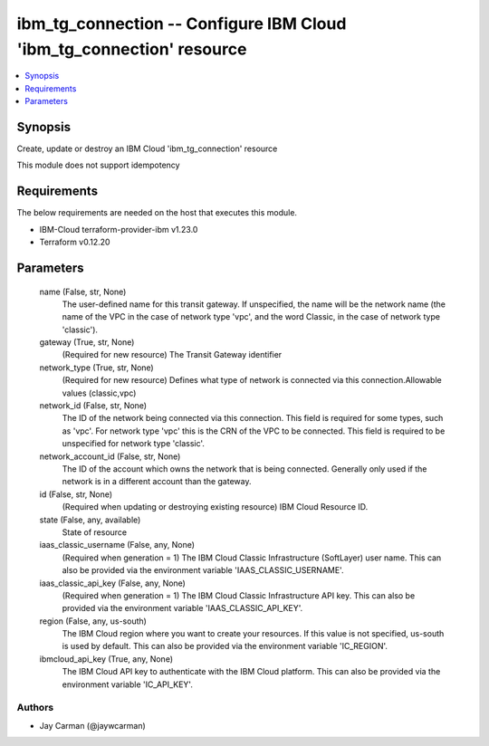 
ibm_tg_connection -- Configure IBM Cloud 'ibm_tg_connection' resource
=====================================================================

.. contents::
   :local:
   :depth: 1


Synopsis
--------

Create, update or destroy an IBM Cloud 'ibm_tg_connection' resource

This module does not support idempotency



Requirements
------------
The below requirements are needed on the host that executes this module.

- IBM-Cloud terraform-provider-ibm v1.23.0
- Terraform v0.12.20



Parameters
----------

  name (False, str, None)
    The user-defined name for this transit gateway. If unspecified, the name will be the network name (the name of the VPC in the case of network type 'vpc', and the word Classic, in the case of network type 'classic').


  gateway (True, str, None)
    (Required for new resource) The Transit Gateway identifier


  network_type (True, str, None)
    (Required for new resource) Defines what type of network is connected via this connection.Allowable values (classic,vpc)


  network_id (False, str, None)
    The ID of the network being connected via this connection. This field is required for some types, such as 'vpc'. For network type 'vpc' this is the CRN of the VPC to be connected. This field is required to be unspecified for network type 'classic'.


  network_account_id (False, str, None)
    The ID of the account which owns the network that is being connected. Generally only used if the network is in a different account than the gateway.


  id (False, str, None)
    (Required when updating or destroying existing resource) IBM Cloud Resource ID.


  state (False, any, available)
    State of resource


  iaas_classic_username (False, any, None)
    (Required when generation = 1) The IBM Cloud Classic Infrastructure (SoftLayer) user name. This can also be provided via the environment variable 'IAAS_CLASSIC_USERNAME'.


  iaas_classic_api_key (False, any, None)
    (Required when generation = 1) The IBM Cloud Classic Infrastructure API key. This can also be provided via the environment variable 'IAAS_CLASSIC_API_KEY'.


  region (False, any, us-south)
    The IBM Cloud region where you want to create your resources. If this value is not specified, us-south is used by default. This can also be provided via the environment variable 'IC_REGION'.


  ibmcloud_api_key (True, any, None)
    The IBM Cloud API key to authenticate with the IBM Cloud platform. This can also be provided via the environment variable 'IC_API_KEY'.













Authors
~~~~~~~

- Jay Carman (@jaywcarman)

